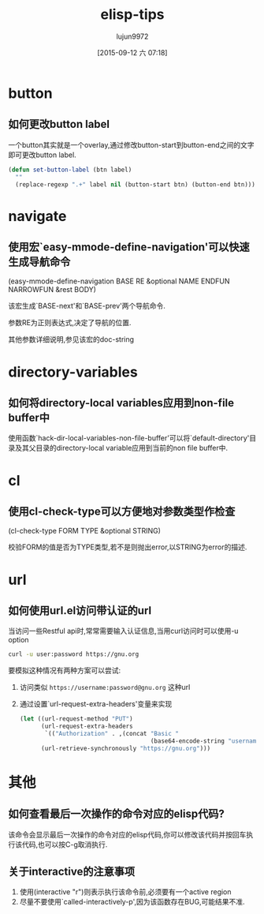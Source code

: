 #+TITLE: elisp-tips
#+AUTHOR: lujun9972
#+CATEGORY: emacs
#+DATE: [2015-09-12 六 07:18]
#+OPTIONS: ^:{}

* button
** 如何更改button label
一个button其实就是一个overlay,通过修改button-start到button-end之间的文字即可更改button label. 
#+BEGIN_SRC emacs-lisp
  (defun set-button-label (btn label)
    ""
    (replace-regexp ".+" label nil (button-start btn) (button-end btn)))
#+END_SRC
* navigate
** 使用宏`easy-mmode-define-navigation'可以快速生成导航命令
(easy-mmode-define-navigation BASE RE &optional NAME ENDFUN NARROWFUN &rest BODY)

该宏生成`BASE-next'和`BASE-prev'两个导航命令.

参数RE为正则表达式,决定了导航的位置.

其他参数详细说明,参见该宏的doc-string
* directory-variables
** 如何将directory-local variables应用到non-file buffer中
使用函数`hack-dir-local-variables-non-file-buffer'可以将`default-directory'目录及其父目录的directory-local variable应用到当前的non file buffer中.
* cl
** 使用cl-check-type可以方便地对参数类型作检查
(cl-check-type FORM TYPE &optional STRING)

校验FORM的值是否为TYPE类型,若不是则抛出error,以STRING为error的描述.
* url
** 如何使用url.el访问带认证的url
当访问一些Restful api时,常常需要输入认证信息,当用curl访问时可以使用-u option
#+BEGIN_SRC sh
  curl -u user:password https://gnu.org
#+END_SRC

要模拟这种情况有两种方案可以尝试:

1. 访问类似 =https://username:password@gnu.org= 这种url

2. 通过设置`url-request-extra-headers'变量来实现
   #+BEGIN_SRC emacs-lisp
     (let ((url-request-method "PUT")
           (url-request-extra-headers
            `(("Authorization" . ,(concat "Basic "
                                          (base64-encode-string "username:password")))))
           (url-retrieve-synchronously "https://gnu.org")))
   #+END_SRC

* 其他
** 如何查看最后一次操作的命令对应的elisp代码?
该命令会显示最后一次操作的命令对应的elisp代码,你可以修改该代码并按回车执行该代码,也可以按C-g取消执行.
** 关于interactive的注意事项
1. 使用(interactive "r")则表示执行该命令前,必须要有一个active region
2. 尽量不要使用`called-interactively-p',因为该函数存在BUG,可能结果不准.
